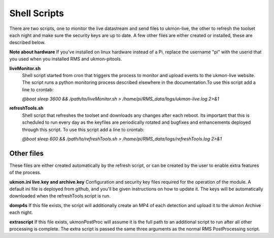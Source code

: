 Shell Scripts 
=============
There are two scripts, one to monitor the live datastream and send files to ukmon-live, the other to 
refresh the toolset each night and make sure the security keys are up to date.  A few other files are 
either created or installed, these are described below. 

**Note about hardware**
If you've installed on linux hardware instead of a Pi,  replace the username "pi" 
with the userid that you used when you installed RMS and ukmon-pitools. 

**liveMonitor.sh**
    Shell script started from cron that triggers the process to monitor and upload events to the 
    ukmon-live website. The script runs a python monitoring process described elsewhere in the 
    documentation.To use this script add a line to crontab:

    *@boot sleep 3600 && /path/to/liveMonitor.sh > /home/pi/RMS_data/logs/ukmon-live.log 2>&1*

**refreshTools.sh**
    Shell script that refreshes the toolset and downloads any changes after each reboot. Its 
    important that this is scheduled to run every day as the keyfiles are periodically rotated
    and bugfixes and enhancements deployed through this script. To use this script add a line to crontab:

    *@boot sleep 600 && /path/to/refreshTools.sh > /home/pi/RMS_data/logs/refreshTools.log 2>&1*

Other files
-----------
These files are either created automatically by the refresh script, or can be created by the 
user to enable extra features of the process. 

**ukmon.ini live.key and archive.key**
Configuration and security key files required for the operation of the module. A default ini file 
is deployed from github, and you'll be given instructions on how to update it. The keys will be automatically
downloaded when the refreshTools script is run.

**domp4s**
If this file exists, the script will additionally create an MP4 of each detection and 
upload it to the ukmon Archive each night.

**extrascript**
If this file exists, ukmonPostProc will assume it is the full path to an additional script to 
run after all other processing is complete. The extra script is passed the same three arguments
as the normal RMS PostProcessing script. 
